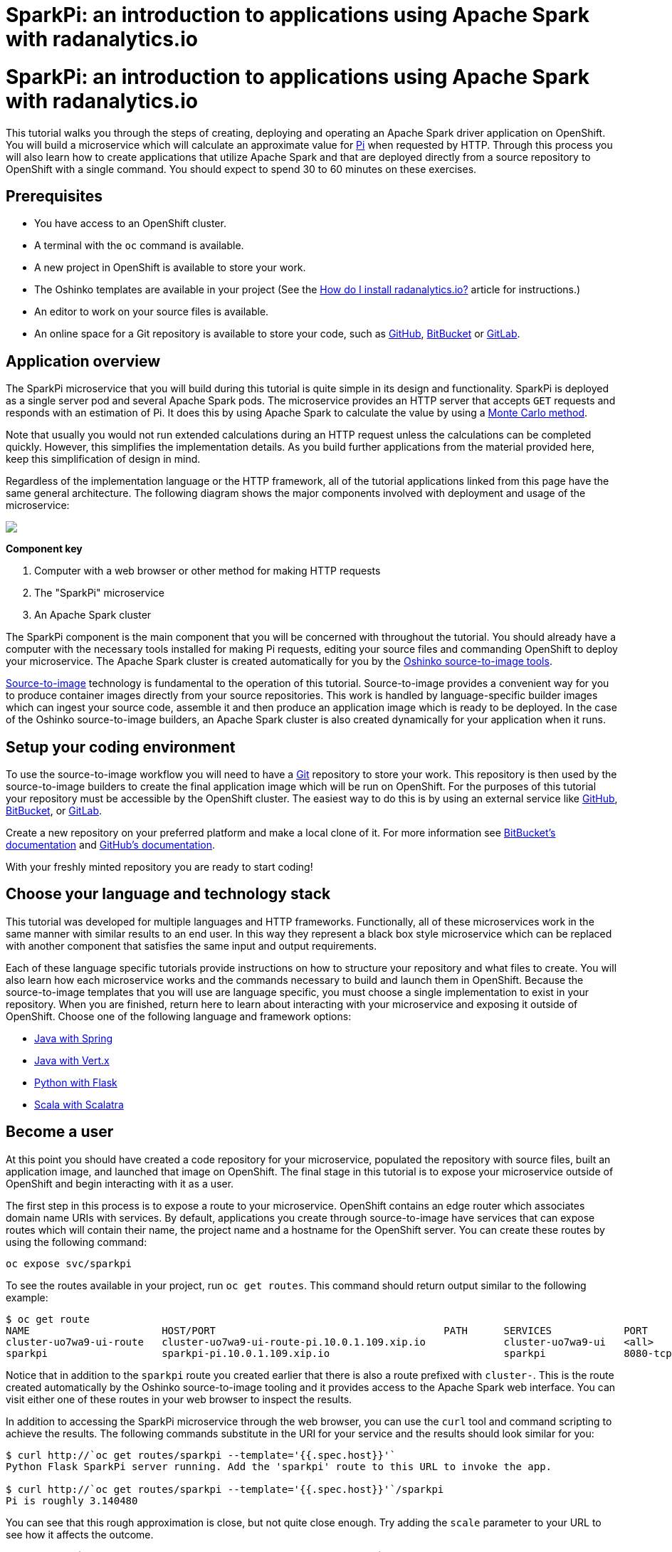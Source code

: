 = SparkPi: an introduction to applications using Apache Spark with radanalytics.io
:page-link: my-first-radanalytics-app
:page-layout: markdown
:page-menu_entry: My First App
:page-description: In this tutorial you will learn how to create a source-to-image application for Apache Spark from the ground up. The source code is based on the upstream Pi calculator from the Apache Spark project examples with a slight twist, the addition of a web server to create an on-demand calculation microservice.

pass:[<h1>SparkPi: an introduction to applications using Apache Spark with radanalytics.io</h1>]

This tutorial walks you through the steps of creating, deploying and operating
an Apache Spark driver application on OpenShift. You will build a microservice
which will calculate an approximate value for
https://en.wikipedia.org/wiki/Pi[Pi] when requested by HTTP. Through this
process you will also learn how to create applications that utilize Apache
Spark and that are deployed directly from a source repository to OpenShift
with a single command. You should expect to spend 30 to 60 minutes on these
exercises.

[[prerequisites]]
== Prerequisites

* You have access to an OpenShift cluster.
* A terminal with the `oc` command is available.
* A new project in OpenShift is available to store your work.
* The Oshinko templates are available in your project (See the
  link:/howdoi/install-radanalyticsio[How do I install radanalytics.io?]
  article for instructions.)
* An editor to work on your source files is available.
* An online space for a Git repository is available to store your code, such
  as https://github.com[GitHub], https://bitbucket.com[BitBucket] or
  https://gitlab.com[GitLab].

[[overview]]
== Application overview

The SparkPi microservice that you will build during this tutorial is quite
simple in its design and functionality. SparkPi is deployed as a single server
pod and several Apache Spark pods. The microservice provides an HTTP server
that accepts `GET` requests and responds with an estimation of Pi. It does
this by using Apache Spark to calculate the value by using a
https://en.wikipedia.org/wiki/Approximations_of_%CF%80#Summing_a_circle.27s_area[Monte Carlo method].

Note that usually you would not run extended calculations during an HTTP
request unless the calculations can be completed quickly. However, this
simplifies the implementation details. As you build further applications from
the material provided here, keep this simplification of design in mind.

Regardless of the implementation language or the HTTP framework, all of the
tutorial applications linked from this page have the same general
architecture. The following diagram shows the major components involved with
deployment and usage of the microservice:

pass:[<img src="/assets/my-first-radanalytics-app/sparkpi-architecture.svg" class="img-responsive center-block">]

**Component key**

1. Computer with a web browser or other method for making HTTP requests

2. The "SparkPi" microservice

3. An Apache Spark cluster

The SparkPi component is the main component that you will be concerned with
throughout the tutorial. You should already have a computer with the necessary
tools installed for making Pi requests, editing your source files and
commanding OpenShift to deploy your microservice. The Apache Spark cluster is
created automatically for you by the
http://github.com/radanalyticsio/oshinko-s2i[Oshinko source-to-image tools].

https://docs.openshift.org/latest/architecture/core_concepts/builds_and_image_streams.html#source-build[Source-to-image]
technology is fundamental to the operation of this tutorial. Source-to-image
provides a convenient way for you to produce container images directly from
your source repositories. This work is handled by language-specific builder
images which can ingest your source code, assemble it and then produce an
application image which is ready to be deployed. In the case of the Oshinko
source-to-image builders, an Apache Spark cluster is also created dynamically
for your application when it runs.

[[setup]]
== Setup your coding environment

To use the source-to-image workflow you will need to have a
https://git-scm.com[Git] repository to store your work. This repository is
then used by the source-to-image builders to create the final application
image which will be run on OpenShift. For the purposes of this tutorial your
repository must be accessible by the OpenShift cluster. The easiest way to do
this is by using an external service like https://github.com[GitHub],
https://bitbucket.com[BitBucket], or https://gitlab.com[GitLab].

Create a new repository on your preferred platform and make a local clone of
it. For more information see
https://confluence.atlassian.com/get-started-with-bitbucket/create-a-repository-861178559.html[BitBucket's documentation]
and https://help.github.com/articles/create-a-repo/[GitHub's documentation].

With your freshly minted repository you are ready to start coding!

[[stack]]
== Choose your language and technology stack

This tutorial was developed for multiple languages and HTTP frameworks.
Functionally, all of these microservices work in the same manner with similar
results to an end user. In this way they represent a black box style
microservice which can be replaced with another component that satisfies the
same input and output requirements.

Each of these language specific tutorials provide instructions on how to
structure your repository and what files to create. You will also learn how
each microservice works and the commands necessary to build and launch them
in OpenShift. Because the source-to-image templates that you will use are
language specific, you must choose a single implementation to exist in your
repository. When you are finished, return here to learn about interacting
with your microservice and exposing it outside of OpenShift. Choose
one of the following language and framework options:

* link:/assets/my-first-radanalytics-app/sparkpi-java-spring.html[Java with Spring]
* link:/assets/my-first-radanalytics-app/sparkpi-java-vertx.html[Java with Vert.x]
* link:/assets/my-first-radanalytics-app/sparkpi-python-flask.html[Python with Flask]
* link:/assets/my-first-radanalytics-app/sparkpi-scala-scalatra.html[Scala with Scalatra]

[[user]]
== Become a user

At this point you should have created a code repository for your microservice,
populated the repository with source files, built an application image, and
launched that image on OpenShift. The final stage in this tutorial is to
expose your microservice outside of OpenShift and begin interacting with it as
a user.

The first step in this process is to expose a route to your microservice.
OpenShift contains an edge router which associates domain name URIs with
services. By default, applications you create through source-to-image have
services that can expose routes which will contain their name, the project
name and a hostname for the OpenShift server. You can create these routes by
using the following command:

....
oc expose svc/sparkpi
....

To see the routes available in your project, run `oc get routes`. This command
should return output similar to the following example:

....
$ oc get route
NAME                      HOST/PORT                                      PATH      SERVICES            PORT       TERMINATION   WILDCARD
cluster-uo7wa9-ui-route   cluster-uo7wa9-ui-route-pi.10.0.1.109.xip.io             cluster-uo7wa9-ui   <all>                    None
sparkpi                   sparkpi-pi.10.0.1.109.xip.io                             sparkpi             8080-tcp                 None
....

Notice that in addition to the `sparkpi` route you created earlier that there
is also a route prefixed with `cluster-`. This is the route created
automatically by the Oshinko source-to-image tooling and it provides access
to the Apache Spark web interface. You can visit either one of these routes
in your web browser to inspect the results.

In addition to accessing the SparkPi microservice through the web browser,
you can use the `curl` tool and command scripting to achieve the results. The
following commands substitute in the URI for your service and the results
should look similar for you:

....
$ curl http://`oc get routes/sparkpi --template='{{.spec.host}}'`
Python Flask SparkPi server running. Add the 'sparkpi' route to this URL to invoke the app.

$ curl http://`oc get routes/sparkpi --template='{{.spec.host}}'`/sparkpi
Pi is roughly 3.140480
....

You can see that this rough approximation is close, but not quite close
enough. Try adding the `scale` parameter to your URL to see how it affects the
outcome.

....
curl http://`oc get routes/sparkpi --template='{{.spec.host}}'`/sparkpi?scale=5
....

[[explore]]
== Continue exploring

You have created and deployed your first radanalytics.io application onto
OpenShift. At this point you are beginning to understand the core concepts
behind the Oshinko source-to-image tooling. Investigate the other applications
and examples in the link:/tutorials[Tutorials] section and also revisit the
link:/get-started[Get Started] page to learn how you can use the Oshinko WebUI
to control the Apache Spark clusters in your projects.
